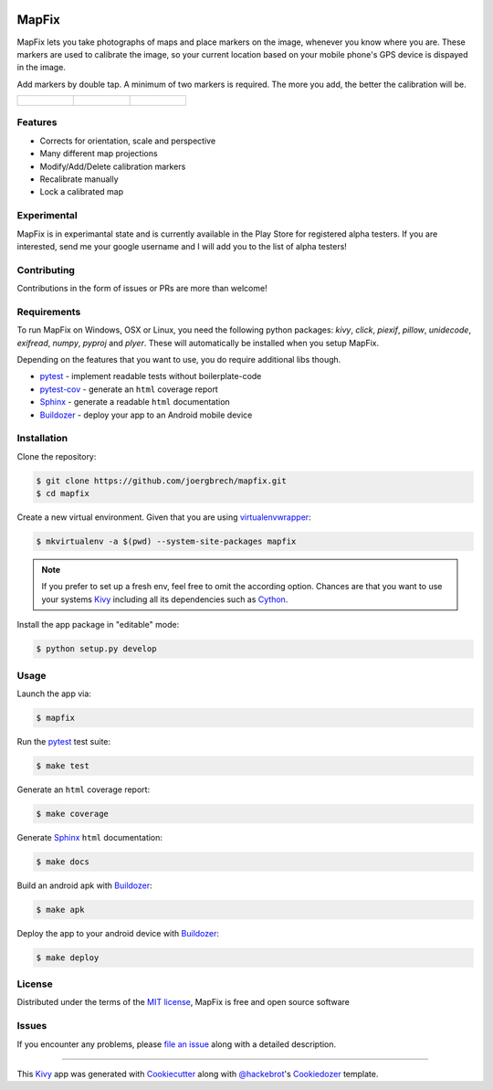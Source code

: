.. image:: data/images/presplash_b.png
  :align: center

MapFix
==========================

.. image:: https://readthedocs.org/projects/mapfix/badge/?version=latest
    :target: https://mapfix.readthedocs.io/en/latest/?badge=latest
    :alt: Documentation Status
.. image:: https://travis-ci.com/joergbrech/mapfix.svg?token=3j1KXvuZPDDLeees2fes&branch=master
    :target: https://travis-ci.com/joergbrech/mapfix
.. image:: https://codecov.io/gh/joergbrech/mapfix/branch/master/graph/badge.svg
    :target: https://codecov.io/gh/joergbrech/mapfix
    
MapFix lets you take photographs of maps and place markers on the image, whenever you know where you are. These markers are used to calibrate the image, so your current location based on your mobile phone's GPS device is dispayed in the image.

Add markers by double tap. A minimum of two markers is required. The more you add, the better the calibration will be.

.. list-table:: 

    * - .. figure:: data/images/Screenshot_03.png

      - .. figure:: data/images//Screenshot_02.png

      - .. figure:: data/images/Screenshot_06.png



Features
--------

* Corrects for orientation, scale and perspective
* Many different map projections
* Modify/Add/Delete calibration markers
* Recalibrate manually
* Lock a calibrated map

Experimental 
------------
MapFix is in experimantal state and is currently available in the Play Store for registered alpha testers. 
If you are interested, send me your google username and I will add you to the list of alpha testers!

Contributing
------------

Contributions in the form of issues or PRs are more than welcome!

Requirements
------------

To run MapFix on Windows, OSX or Linux, you need the following python packages: `kivy`, `click`, `piexif`, `pillow`, `unidecode`, `exifread`, `numpy`, `pyproj` and `plyer`. These will automatically be installed when you setup MapFix.

Depending on the features that you want to use, you do require additional libs though.

* `pytest`_ - implement readable tests without boilerplate-code
* `pytest-cov`_ - generate an ``html`` coverage report
* `Sphinx`_ - generate a readable ``html`` documentation
* `Buildozer`_ - deploy your app to an Android mobile device


Installation
------------

Clone the repository:

.. code-block:: bash

    $ git clone https://github.com/joergbrech/mapfix.git
    $ cd mapfix

Create a new virtual environment. Given that you are using `virtualenvwrapper`_:

.. code-block:: bash

    $ mkvirtualenv -a $(pwd) --system-site-packages mapfix

.. note:: If you prefer to set up a fresh env, feel free to omit the according option.
    Chances are that you want to use your systems `Kivy`_ including all its dependencies such as `Cython`_.

Install the app package in "editable" mode:

.. code-block:: bash

    $ python setup.py develop


Usage
-----

Launch the app via:

.. code-block:: bash

    $ mapfix

Run the `pytest`_ test suite:

.. code-block:: bash

    $ make test

Generate an ``html`` coverage report:

.. code-block:: bash

    $ make coverage

Generate `Sphinx`_ ``html`` documentation:

.. code-block:: bash

    $ make docs

Build an android apk with `Buildozer`_:

.. code-block:: bash

    $ make apk

Deploy the app to your android device with `Buildozer`_:

.. code-block:: bash

    $ make deploy


License
-------

Distributed under the terms of the `MIT license`_, MapFix is free and open source software


Issues
------

If you encounter any problems, please `file an issue`_ along with a detailed description.

----

This `Kivy`_ app was generated with `Cookiecutter`_ along with `@hackebrot`_'s `Cookiedozer`_ template.


.. _`@hackebrot`: https://github.com/hackebrot
.. _`Buildozer`: https://github.com/kivy/buildozer
.. _`Cookiecutter`: https://github.com/audreyr/cookiecutter
.. _`Cookiedozer`: https://github.com/hackebrot/cookiedozer
.. _`Cython`: https://pypi.python.org/pypi/Cython/
.. _`Kivy`: https://github.com/kivy/kivy
.. _`MIT License`: http://opensource.org/licenses/MIT
.. _`Sphinx`: http://sphinx-doc.org/
.. _`file an issue`: https://github.com/joergbrech/mapfix/issues
.. _`pytest-cov`: https://pypi.python.org/pypi/pytest-cov
.. _`pytest`: http://pytest.org/latest/
.. _`virtualenvwrapper`: https://virtualenvwrapper.readthedocs.org/en/latest/
